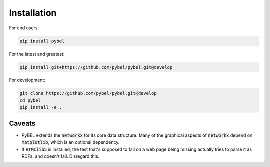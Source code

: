 Installation
============

For end users:

.. code-block:: sh

   pip install pybel

For the latest and greatest:

.. code-block:: sh

   pip install git+https://github.com/pybel/pybel.git@develop

For development:

.. code-block:: sh

   git clone https://github.com/pybel/pybel.git@develop
   cd pybel
   pip install -e .

Caveats
-------

- PyBEL extends the :code:`networkx` for its core data structure. Many of the graphical aspects of :code:`networkx`
  depend on :code:`matplotlib`, which is an optional dependency.
- If :code:`HTMLlib5` is installed, the test that's supposed to fail on a web page being missing actually tries to
  parse it as RDFa, and doesn't fail. Disregard this.
